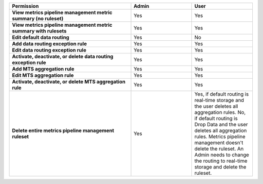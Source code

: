 .. roles-mpm

.. list-table::
  :widths: 50, 25, 25

  * - :strong:`Permission`
    - :strong:`Admin`
    - :strong:`User`

  * - :strong:`View metrics pipeline management metric summary (no ruleset)`
    - Yes
    - Yes

  * - :strong:`View metrics pipeline management metric summary with rulesets`
    - Yes
    - Yes


  * - :strong:`Edit default data routing`
    - Yes
    - No


  * - :strong:`Add data routing exception rule`
    - Yes
    - Yes


  * - :strong:`Edit data routing exception rule`
    - Yes
    - Yes


  * - :strong:`Activate, deactivate, or delete data routing exception rule`
    - Yes
    - Yes


  * - :strong:`Add MTS aggregation rule`
    - Yes
    - Yes

  * - :strong:`Edit MTS aggregation rule`
    - Yes
    - Yes


  * - :strong:`Activate, deactivate, or delete MTS aggregation rule`
    - Yes
    - Yes


  * - :strong:`Delete entire metrics pipeline management ruleset`
    - Yes
    - Yes, if default routing is real-time storage and the user deletes all aggregation rules.
      No, if default routing is Drop Data and the user deletes all aggregation rules. Metrics pipeline management
      doesn't delete the ruleset. An Admin needs to change the routing to real-time storage and delete the ruleset.
